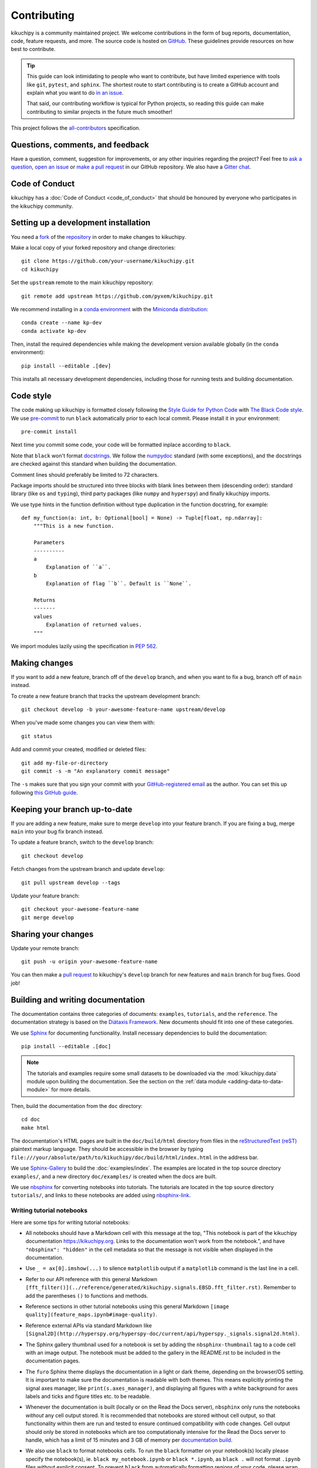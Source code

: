 ============
Contributing
============

kikuchipy is a community maintained project. We welcome contributions in the form of bug
reports, documentation, code, feature requests, and more. The source code is hosted on
`GitHub <https://github.com/pyxem/kikuchipy>`__. These guidelines provide resources on
how best to contribute.

.. tip::

    This guide can look intimidating to people who want to contribute, but have limited
    experience with tools like ``git``, ``pytest``, and ``sphinx``. The shortest route
    to start contributing is to create a GitHub account and explain what you want to do
    `in an issue <https://github.com/pyxem/kikuchipy/issues/new>`__.


    That said, our contributing workflow is typical for Python projects, so reading this
    guide can make contributing to similar projects in the future much smoother!

This project follows the `all-contributors
<https://github.com/all-contributors/all-contributors>`__ specification.

Questions, comments, and feedback
=================================

Have a question, comment, suggestion for improvements, or any other inquiries
regarding the project? Feel free to `ask a question
<https://github.com/pyxem/kikuchipy/discussions>`__, `open an issue
<https://github.com/pyxem/kikuchipy/issues>`__ or `make a pull request
<https://github.com/pyxem/kikuchipy/pulls>`__ in our GitHub repository. We also have a
`Gitter chat <https://gitter.im/pyxem/kikuchipy>`__.

Code of Conduct
===============

kikuchipy has a :doc:`Code of Conduct <code_of_conduct>` that should be honoured by
everyone who participates in the kikuchipy community.

.. _setting-up-a-development-installation:

Setting up a development installation
=====================================

You need a `fork
<https://docs.github.com/en/get-started/quickstart/contributing-to-projects#about-forking>`__
of the `repository <https://github.com/pyxem/kikuchipy>`__ in order to make changes to
kikuchipy.

Make a local copy of your forked repository and change directories::

    git clone https://github.com/your-username/kikuchipy.git
    cd kikuchipy

Set the ``upstream`` remote to the main kikuchipy repository::

    git remote add upstream https://github.com/pyxem/kikuchipy.git

We recommend installing in a `conda environment
<https://conda.io/projects/conda/en/latest/user-guide/tasks/manage-environments.html>`__
with the `Miniconda distribution <https://docs.conda.io/en/latest/miniconda.html>`__::

    conda create --name kp-dev
    conda activate kp-dev

Then, install the required dependencies while making the development version available
globally (in the ``conda`` environment)::

    pip install --editable .[dev]

This installs all necessary development dependencies, including those for running tests
and building documentation.

Code style
==========

The code making up kikuchipy is formatted closely following the `Style Guide for Python
Code <https://peps.python.org/pep-0008/>`__ with `The Black Code style
<https://black.readthedocs.io/en/stable/the_black_code_style/current_style.html>`__. We
use `pre-commit <https://pre-commit.com>`__ to run ``black`` automatically prior to each
local commit. Please install it in your environment::

    pre-commit install

Next time you commit some code, your code will be formatted inplace according to
``black``.

Note that ``black`` won't format `docstrings
<https://peps.python.org/pep-0257/>`__. We follow the `numpydoc
<https://numpydoc.readthedocs.io/en/latest/format.html#docstring-standard>`__ standard
(with some exceptions), and the docstrings are checked against this standard when
building the documentation.

Comment lines should preferably be limited to 72 characters.

Package imports should be structured into three blocks with blank lines between them
(descending order): standard library (like ``os`` and ``typing``), third party packages
(like ``numpy`` and ``hyperspy``) and finally kikuchipy imports.

We use type hints in the function definition without type duplication in the function
docstring, for example::

    def my_function(a: int, b: Optional[bool] = None) -> Tuple[float, np.ndarray]:
        """This is a new function.

        Parameters
        ----------
        a
            Explanation of ``a``.
        b
            Explanation of flag ``b``. Default is ``None``.

        Returns
        -------
        values
            Explanation of returned values.
        """

We import modules lazily using the specification in `PEP 562
<https://peps.python.org/pep-0562/>`__.

Making changes
==============

If you want to add a new feature, branch off of the ``develop`` branch, and when you
want to fix a bug, branch off of ``main`` instead.

To create a new feature branch that tracks the upstream development branch::

    git checkout develop -b your-awesome-feature-name upstream/develop

When you've made some changes you can view them with::

    git status

Add and commit your created, modified or deleted files::

    git add my-file-or-directory
    git commit -s -m "An explanatory commit message"

The ``-s`` makes sure that you sign your commit with your `GitHub-registered email
<https://github.com/settings/emails>`__ as the author. You can set this up following
`this GitHub guide
<https://docs.github.com/en/account-and-profile/setting-up-and-managing-your-personal-account-on-github/managing-email-preferences/setting-your-commit-email-address>`__.

Keeping your branch up-to-date
==============================

If you are adding a new feature, make sure to merge ``develop`` into your feature
branch. If you are fixing a bug, merge ``main`` into your bug fix branch instead.

To update a feature branch, switch to the ``develop`` branch::

    git checkout develop

Fetch changes from the upstream branch and update ``develop``::

    git pull upstream develop --tags

Update your feature branch::

    git checkout your-awesome-feature-name
    git merge develop

Sharing your changes
====================

Update your remote branch::

    git push -u origin your-awesome-feature-name

You can then make a `pull request
<https://docs.github.com/en/get-started/quickstart/contributing-to-projects#making-a-pull-request>`__
to kikuchipy's ``develop`` branch for new features and ``main`` branch for bug fixes.
Good job!

Building and writing documentation
==================================

The documentation contains three categories of documents: ``examples``, ``tutorials``,
and the ``reference``. The documentation strategy is based on the
`Diátaxis Framework <https://diataxis.fr/>`__. New documents should fit into one of
these categories.

We use `Sphinx <https://www.sphinx-doc.org/en/master/>`__ for documenting functionality.
Install necessary dependencies to build the documentation::

    pip install --editable .[doc]

.. note::

    The tutorials and examples require some small datasets to be downloaded via the
    :mod:`kikuchipy.data` module upon building the documentation. See the section on the
    :ref:`data module <adding-data-to-data-module>` for more details.

Then, build the documentation from the ``doc`` directory::

    cd doc
    make html

The documentation's HTML pages are built in the ``doc/build/html`` directory from files
in the `reStructuredText (reST)
<https://www.sphinx-doc.org/en/master/usage/restructuredtext/basics.html>`__ plaintext
markup language. They should be accessible in the browser by typing
``file:///your/absolute/path/to/kikuchipy/doc/build/html/index.html`` in the address
bar.

We use `Sphinx-Gallery <https://sphinx-gallery.github.io/stable/index.html>`__ to build
the :doc:`examples/index`. The examples are located in the top source directory
``examples/``, and a new directory ``doc/examples/`` is created when the docs are built.

We use `nbsphinx <https://nbsphinx.readthedocs.io/en/latest/>`__ for converting
notebooks into tutorials. The tutorials are located in the top source directory
``tutorials/``, and links to these notebooks are added using
`nbsphinx-link <https://github.com/vidartf/nbsphinx-link>`__.

Writing tutorial notebooks
--------------------------

Here are some tips for writing tutorial notebooks:

- All notebooks should have a Markdown cell with this message at the top, "This
  notebook is part of the kikuchipy documentation https://kikuchipy.org. Links to the
  documentation won't work from the notebook.", and have ``"nbsphinx": "hidden"`` in the
  cell metadata so that the message is not visible when displayed in the documentation.
- Use ``_ = ax[0].imshow(...)`` to silence ``matplotlib`` output if a ``matplotlib``
  command is the last line in a cell.
- Refer to our API reference with this general Markdown
  ``[fft_filter()](../reference/generated/kikuchipy.signals.EBSD.fft_filter.rst)``.
  Remember to add the parentheses ``()`` to functions and methods.
- Reference sections in other tutorial notebooks using this general Markdown
  ``[image quality](feature_maps.ipynb#image-quality)``.
- Reference external APIs via standard Markdown like
  ``[Signal2D](http://hyperspy.org/hyperspy-doc/current/api/hyperspy._signals.signal2d.html)``.
- The Sphinx gallery thumbnail used for a notebook is set by adding the
  ``nbsphinx-thumbnail`` tag to a code cell with an image output. The notebook must be
  added to the gallery in the README.rst to be included in the documentation pages.
- The ``furo`` Sphinx theme displays the documentation in a light or dark theme,
  depending on the browser/OS setting. It is important to make sure the documentation is
  readable with both themes. This means explicitly printing the signal axes manager,
  like ``print(s.axes_manager)``, and displaying all figures with a white background for
  axes labels and ticks and figure titles etc. to be readable.
- Whenever the documentation is built (locally or on the Read the Docs server),
  ``nbsphinx`` only runs the notebooks *without* any cell output stored. It is
  recommended that notebooks are stored without cell output, so that functionality
  within them are run and tested to ensure continued compatibility with code changes.
  Cell output should only be stored in notebooks which are too computationally intensive
  for the Read the Docs server to handle, which has a limit of 15 minutes and 3 GB of
  memory per `documentation build
  <https://docs.readthedocs.io/en/stable/builds.html>`__.
- We also use ``black`` to format notebooks cells. To run the ``black`` formatter on
  your notebook(s) locally please specify the notebook(s), ie.
  ``black my_notebook.ipynb`` or ``black *.ipynb``, as ``black .`` will not format
  ``.ipynb`` files without explicit consent. To prevent ``black`` from automatically
  formatting regions of your code, please wrap these code blocks with the following::

      # fmt: off
      python_code_block = not_to_be_formatted
      # fmt: on

  Please see the `black documentation
  <https://black.readthedocs.io/en/stable/index.html>`__ for more details.
- Displaying interactive 3D plots with
  `PyVista <https://docs.pyvista.org/user-guide/jupyter/index.html>`__ requires a
  Jupyter backend, and we use `pythreejs
  <https://github.com/jupyter-widgets/pythreejs>`__. This can either be passed to the
  plotting function, or it can be set in a hidden (see point above) notebook cell at the
  top of the notebook via ``pyvista.set_jupyter_backend("pythreejs")``.

In general, we run all notebooks every time the documentation is built with Sphinx, to
ensure that all notebooks are compatible with the current API at all times. This is
important! For computationally expensive notebooks however, we store the cell outputs so
the documentation doesn't take too long to build, either by us locally or the Read The
Docs GitHub action. To check that the notebooks with stored cell outputs are compatible
with the current API, we run a scheduled GitHub Action every Monday morning which checks
that the notebooks run OK and that they produce the same output now as when they were
last executed. We use `nbval <https://nbval.readthedocs.io/en/latest/>`__ for this.

The tutorial notebooks can be run interactively in the browser with the help of Binder.
When creating a server from the kikuchipy source code, Binder installs the packages
listed in the environment.yml configuration file, which must include all doc
dependencies listed in setup.py necessary to run the notebooks.

Writing API reference
---------------------

Inherited attributes and methods are not listed in the API reference unless they are
explicitly coded in the inheriting class. To see an example of this behaviour, see the
source code of :class:`~kikuchipy.signals.EBSDMasterPattern`, which inherits attributes
and methods from a private class ``KikuchiMasterPattern``.

Deprecations
============

We attempt to adhere to semantic versioning as best we can. This means that as little,
ideally no, functionality should break between minor releases. Deprecation warnings are
raised whenever possible and feasible for functions/methods/properties/arguments, so
that users get a heads-up one (minor) release before something is removed or changes,
with a possible alternative to be used.

The decorator should be placed right above the object signature to be deprecated::

    @deprecate(since=0.8, removal=0.9, alternative="bar")
    def foo(self, n):
        return n + 1

    @property
    @deprecate(since=0.9, removal=0.10, alternative="another", object_type="property")
    def this_property(self):
        return 2

Running and writing tests
=========================

All functionality in kikuchipy is tested via the `pytest <https://docs.pytest.org>`_
framework. The tests reside in a ``test`` directory within each module. Tests are short
methods that call functions in kikuchipy and compare resulting output values with known
answers. Install necessary dependencies to run the tests::

    pip install --editable .[tests]

Some useful `fixtures <https://docs.pytest.org/en/latest/explanation/fixtures.html>`_,
like a dummy scan and corresponding background pattern, are available in the
``conftest.py`` file.

.. note::

    Some :mod:`kikuchipy.data` module tests check that data not part of the package
    distribution can be downloaded from the `kikuchipy-data GitHub repository
    <https://github.com/pyxem/kikuchipy-data>`_, thus downloading some datasets of ~15
    MB to your local cache.

To run the tests::

    pytest --cov --pyargs kikuchipy

The ``--cov`` flag makes `coverage.py <https://coverage.readthedocs.io/en/latest/>`_
print a nice report in the terminal. For an even nicer presentation, you can use
``coverage.py`` directly::

    coverage html

Then, you can open the created ``htmlcov/index.html`` in the browser and inspect the
coverage in more detail.

To run only a specific test function or class, .e.g the ``TestEBSD`` class::

    pytest -k TestEBSD

This is useful when you only want to run a specific test and not the full test suite,
e.g. when you're creating or updating a test. But remember to run the full test suite
before pushing!

Docstring examples are tested `with pytest
<https://docs.pytest.org/en/stable/how-to/doctest.html>`_ as well. If you're in the top
directory you can run::

    pytest --doctest-modules --ignore-glob=kikuchipy/*/tests kikuchipy/*.py

Tips for writing tests of Numba decorated functions:

- A Numba decorated function ``numba_func()`` is only covered if it is called in the
  test as ``numba_func.py_func()``.
- Always test a Numba decorated function calling ``numba_func()`` directly, in addition
  to ``numba_func.py_func()``, because the machine code function might give different
  results on different OS with the same Python code. See `this issue
  <https://github.com/pyxem/kikuchipy/issues/496>`_ for a case where this happened.

.. _adding-data-to-data-module:

Adding data to the data module
==============================

Example datasets used in the documentation and tests are included in the
:mod:`kikuchipy.data` module via the `pooch <https://www.fatiando.org/pooch/latest/>`__
Python library. These are listed in a file registry (``kikuchipy.data._registry.py``)
with their file verification string (hash, SHA256, obtain with e.g.
``sha256sum <file>``) and location, the latter potentially not within the package but
from the `kikuchipy-data <https://github.com/pyxem/kikuchipy-data>`__ repository or
elsewhere, since some files are considered too large to include in the package.

If a required dataset isn't in the package, but is in the registry, it can be downloaded
from the repository when the user passes ``allow_download=True`` to e.g.
:func:`~kikuchipy.data.nickel_ebsd_large`. The dataset is then downloaded to a local
cache, in the location returned from ``pooch.os_cache("kikuchipy")``. The location can
be set with a global `KIKUCHIPY_DATA_DIR` variable locally, e.g. by setting
``export KIKUCHIPY_DATA_DIR=~/kikuchipy_data`` in ``~/.bashrc``. Pooch handles
downloading, caching, version control, file verification (against hash) etc. of files
not included in the package. If we have updated the file hash, pooch will re-download
it. If the file is available in the cache, it can be loaded as the other files in the
data module.

With every new version of kikuchipy, a new directory of datasets with the version name
is added to the cache directory. Any old directories are not deleted automatically, and
should then be deleted manually if desired.

Improving performance
=====================

When we write code, it's important that we (1) get the correct result, (2) don't fill up
memory, and (3) that the computation doesn't take too long. To keep memory in check, we
should use `Dask <https://docs.dask.org/en/latest/>`__ wherever possible. To speed up
computations, we should use `Numba <https://numba.pydata.org/numba-doc/dev/>`__ wherever
possible.

To check whether a change is an improvement or a regression, a benchmark should be
written. These are stored in the top directory ``kikuchipy/benchmarks``. Benchmarks are
run using `pytest-benchmark
<https://pytest-benchmark.readthedocs.io/en/stable/index.html>`__::

    pytest --benchmark-only

Continuous integration (CI)
===========================

We use `GitHub Actions <https://github.com/pyxem/kikuchipy/actions>`__ to ensure that
kikuchipy can be installed on Windows, macOS and Linux (Ubuntu). After a successful
installation of the package, the CI server runs the tests. After the tests return no
errors, code coverage is reported to `Coveralls
<https://coveralls.io/github/pyxem/kikuchipy?branch=develop>`__. Add ``"[skip ci]"``
to a commit message to skip this workflow on any commit to a pull request.
